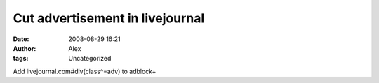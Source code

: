 Cut advertisement in livejournal
################################
:date: 2008-08-29 16:21
:author: Alex
:tags: Uncategorized

Add livejournal.com#div(class^=adv) to adblock+
